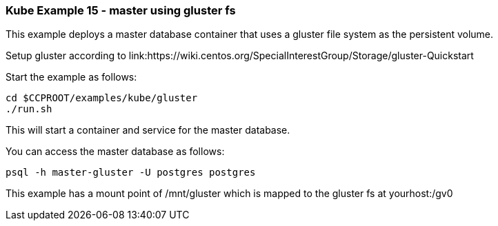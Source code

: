 === Kube Example 15 - master using gluster fs

This example deploys a master database container that uses
a gluster file system as the persistent volume.

Setup gluster according to
link:https://wiki.centos.org/SpecialInterestGroup/Storage/gluster-Quickstart


Start the example as follows:
....
cd $CCPROOT/examples/kube/gluster
./run.sh
....

This will start a container and service for the master database.

You can access the master database as follows:
....
psql -h master-gluster -U postgres postgres
....

This example has a mount point of /mnt/gluster which is mapped
to the gluster fs at yourhost:/gv0



